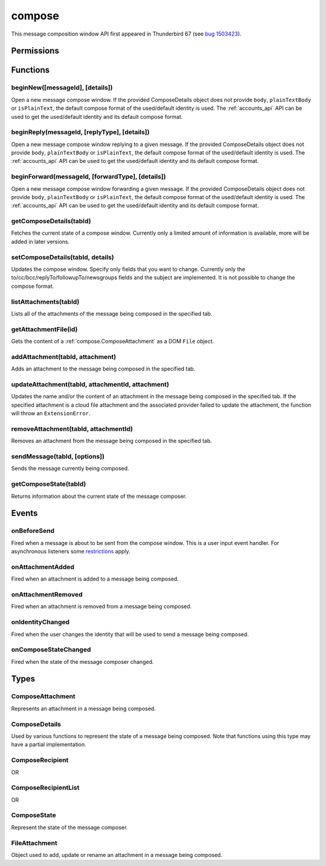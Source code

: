 .. _compose_api:

=======
compose
=======

This message composition window API first appeared in Thunderbird 67 (see `bug 1503423`__).

__ https://bugzilla.mozilla.org/show_bug.cgi?id=1503423

.. role:: permission

.. rst-class:: api-main-section

Permissions
===========

.. api-member::
   :name: :permission:`compose`

   Read and modify your email messages as you compose and send them

.. api-member::
   :name: :permission:`compose.send`

   Send composed email messages on your behalf

.. rst-class:: api-main-section

Functions
=========

.. _compose.beginNew:

beginNew([messageId], [details])
--------------------------------

.. api-section-annotation-hack:: 

Open a new message compose window. If the provided ComposeDetails object does not provide ``body``, ``plainTextBody`` or ``isPlainText``, the default compose format of the used/default identity is used. The :ref:`accounts_api` API can be used to get the used/default identity and its default compose format.

.. api-header::
   :label: Parameters

   
   .. api-member::
      :name: [``messageId``]
      :type: (integer)
      :annotation: -- [Added in TB 84, backported to TB 78.7.0]
      
      If specified, the message or template to edit as a new message.
   
   
   .. api-member::
      :name: [``details``]
      :type: (:ref:`compose.ComposeDetails`)
   

.. api-header::
   :label: Return type (`Promise`_)

   
   .. api-member::
      :type: :ref:`tabs.Tab`
      :annotation: -- [Added in TB 77]
   
   
   .. _Promise: https://developer.mozilla.org/en-US/docs/Web/JavaScript/Reference/Global_Objects/Promise

.. _compose.beginReply:

beginReply(messageId, [replyType], [details])
---------------------------------------------

.. api-section-annotation-hack:: 

Open a new message compose window replying to a given message. If the provided ComposeDetails object does not provide ``body``, ``plainTextBody`` or ``isPlainText``, the default compose format of the used/default identity is used. The :ref:`accounts_api` API can be used to get the used/default identity and its default compose format.

.. api-header::
   :label: Parameters

   
   .. api-member::
      :name: ``messageId``
      :type: (integer)
      
      The message to reply to, as retrieved using other APIs.
   
   
   .. api-member::
      :name: [``replyType``]
      :type: (`string`)
      
      Supported values:
      
      .. api-member::
         :name: ``replyToSender``
      
      .. api-member::
         :name: ``replyToList``
      
      .. api-member::
         :name: ``replyToAll``
   
   
   .. api-member::
      :name: [``details``]
      :type: (:ref:`compose.ComposeDetails`)
      :annotation: -- [Added in TB 76]
   

.. api-header::
   :label: Return type (`Promise`_)

   
   .. api-member::
      :type: :ref:`tabs.Tab`
      :annotation: -- [Added in TB 77]
   
   
   .. _Promise: https://developer.mozilla.org/en-US/docs/Web/JavaScript/Reference/Global_Objects/Promise

.. _compose.beginForward:

beginForward(messageId, [forwardType], [details])
-------------------------------------------------

.. api-section-annotation-hack:: 

Open a new message compose window forwarding a given message. If the provided ComposeDetails object does not provide ``body``, ``plainTextBody`` or ``isPlainText``, the default compose format of the used/default identity is used. The :ref:`accounts_api` API can be used to get the used/default identity and its default compose format.

.. api-header::
   :label: Parameters

   
   .. api-member::
      :name: ``messageId``
      :type: (integer)
      
      The message to forward, as retrieved using other APIs.
   
   
   .. api-member::
      :name: [``forwardType``]
      :type: (`string`)
      
      Supported values:
      
      .. api-member::
         :name: ``forwardInline``
      
      .. api-member::
         :name: ``forwardAsAttachment``
   
   
   .. api-member::
      :name: [``details``]
      :type: (:ref:`compose.ComposeDetails`)
   

.. api-header::
   :label: Return type (`Promise`_)

   
   .. api-member::
      :type: :ref:`tabs.Tab`
      :annotation: -- [Added in TB 77]
   
   
   .. _Promise: https://developer.mozilla.org/en-US/docs/Web/JavaScript/Reference/Global_Objects/Promise

.. _compose.getComposeDetails:

getComposeDetails(tabId)
------------------------

.. api-section-annotation-hack:: -- [Added in TB 74]

Fetches the current state of a compose window. Currently only a limited amount of information is available, more will be added in later versions.

.. api-header::
   :label: Parameters

   
   .. api-member::
      :name: ``tabId``
      :type: (integer)
   

.. api-header::
   :label: Return type (`Promise`_)

   
   .. api-member::
      :type: :ref:`compose.ComposeDetails`
   
   
   .. _Promise: https://developer.mozilla.org/en-US/docs/Web/JavaScript/Reference/Global_Objects/Promise

.. api-header::
   :label: Required permissions

   - :permission:`compose`

.. _compose.setComposeDetails:

setComposeDetails(tabId, details)
---------------------------------

.. api-section-annotation-hack:: -- [Added in TB 74]

Updates the compose window. Specify only fields that you want to change. Currently only the to/cc/bcc/replyTo/followupTo/newsgroups fields and the subject are implemented. It is not possible to change the compose format.

.. api-header::
   :label: Parameters

   
   .. api-member::
      :name: ``tabId``
      :type: (integer)
   
   
   .. api-member::
      :name: ``details``
      :type: (:ref:`compose.ComposeDetails`)
      
      The compose format of an already opened compose window cannot be changed. Setting ``details.body``, ``details.plainTextBody`` or ``details.isPlaintext`` will fail if the compose format of the compose window does not match. Use :ref:`compose.getComposeDetails` to get the current compose format.
   

.. api-header::
   :label: Required permissions

   - :permission:`compose`

.. _compose.listAttachments:

listAttachments(tabId)
----------------------

.. api-section-annotation-hack:: -- [Added in TB 78]

Lists all of the attachments of the message being composed in the specified tab.

.. api-header::
   :label: Parameters

   
   .. api-member::
      :name: ``tabId``
      :type: (integer)
   

.. api-header::
   :label: Return type (`Promise`_)

   
   .. api-member::
      :type: array of :ref:`compose.ComposeAttachment`
   
   
   .. _Promise: https://developer.mozilla.org/en-US/docs/Web/JavaScript/Reference/Global_Objects/Promise

.. api-header::
   :label: Required permissions

   - :permission:`compose`

.. _compose.getAttachmentFile:

getAttachmentFile(id)
---------------------

.. api-section-annotation-hack:: -- [Added in TB 98]

Gets the content of a :ref:`compose.ComposeAttachment` as a DOM ``File`` object.

.. api-header::
   :label: Parameters

   
   .. api-member::
      :name: ``id``
      :type: (integer)
      
      The unique identifier for the attachment.
   

.. api-header::
   :label: Return type (`Promise`_)

   
   .. api-member::
      :type: `File <https://developer.mozilla.org/en-US/docs/Web/API/File>`_
   
   
   .. _Promise: https://developer.mozilla.org/en-US/docs/Web/JavaScript/Reference/Global_Objects/Promise

.. _compose.addAttachment:

addAttachment(tabId, attachment)
--------------------------------

.. api-section-annotation-hack:: -- [Added in TB 78]

Adds an attachment to the message being composed in the specified tab.

.. api-header::
   :label: Parameters

   
   .. api-member::
      :name: ``tabId``
      :type: (integer)
   
   
   .. api-member::
      :name: ``attachment``
      :type: (:ref:`compose.FileAttachment` or :ref:`compose.ComposeAttachment`)
   

.. api-header::
   :label: Return type (`Promise`_)

   
   .. api-member::
      :type: :ref:`compose.ComposeAttachment`
   
   
   .. _Promise: https://developer.mozilla.org/en-US/docs/Web/JavaScript/Reference/Global_Objects/Promise

.. api-header::
   :label: Required permissions

   - :permission:`compose`

.. _compose.updateAttachment:

updateAttachment(tabId, attachmentId, attachment)
-------------------------------------------------

.. api-section-annotation-hack:: -- [Added in TB 78]

Updates the name and/or the content of an attachment in the message being composed in the specified tab. If the specified attachment is a cloud file attachment and the associated provider failed to update the attachment, the function will throw an ``ExtensionError``.

.. api-header::
   :label: Parameters

   
   .. api-member::
      :name: ``tabId``
      :type: (integer)
   
   
   .. api-member::
      :name: ``attachmentId``
      :type: (integer)
   
   
   .. api-member::
      :name: ``attachment``
      :type: (:ref:`compose.FileAttachment`)
   

.. api-header::
   :label: Return type (`Promise`_)

   
   .. api-member::
      :type: :ref:`compose.ComposeAttachment`
   
   
   .. _Promise: https://developer.mozilla.org/en-US/docs/Web/JavaScript/Reference/Global_Objects/Promise

.. api-header::
   :label: Required permissions

   - :permission:`compose`

.. _compose.removeAttachment:

removeAttachment(tabId, attachmentId)
-------------------------------------

.. api-section-annotation-hack:: -- [Added in TB 78]

Removes an attachment from the message being composed in the specified tab.

.. api-header::
   :label: Parameters

   
   .. api-member::
      :name: ``tabId``
      :type: (integer)
   
   
   .. api-member::
      :name: ``attachmentId``
      :type: (integer)
   

.. api-header::
   :label: Required permissions

   - :permission:`compose`

.. _compose.sendMessage:

sendMessage(tabId, [options])
-----------------------------

.. api-section-annotation-hack:: -- [Added in TB 90]

Sends the message currently being composed.

.. api-header::
   :label: Parameters

   
   .. api-member::
      :name: ``tabId``
      :type: (integer)
   
   
   .. api-member::
      :name: [``options``]
      :type: (object)
      
      .. api-member::
         :name: ``mode``
         :type: (`string`)
         
         Supported values:
         
         .. api-member::
            :name: ``default``
         
         .. api-member::
            :name: ``sendNow``
         
         .. api-member::
            :name: ``sendLater``
      
   

.. api-header::
   :label: Return type (`Promise`_)

   
   .. api-member::
      :type: boolean
   
   
   .. _Promise: https://developer.mozilla.org/en-US/docs/Web/JavaScript/Reference/Global_Objects/Promise

.. api-header::
   :label: Required permissions

   - :permission:`compose.send`

.. _compose.getComposeState:

getComposeState(tabId)
----------------------

.. api-section-annotation-hack:: -- [Added in TB 90]

Returns information about the current state of the message composer.

.. api-header::
   :label: Parameters

   
   .. api-member::
      :name: ``tabId``
      :type: (integer)
   

.. api-header::
   :label: Return type (`Promise`_)

   
   .. api-member::
      :type: :ref:`compose.ComposeState`
   
   
   .. _Promise: https://developer.mozilla.org/en-US/docs/Web/JavaScript/Reference/Global_Objects/Promise

.. rst-class:: api-main-section

Events
======

.. _compose.onBeforeSend:

onBeforeSend
------------

.. api-section-annotation-hack:: -- [Added in TB 74]

Fired when a message is about to be sent from the compose window. This is a user input event handler. For asynchronous listeners some `restrictions <https://developer.mozilla.org/en-US/docs/Mozilla/Add-ons/WebExtensions/User_actions>`__ apply.

.. api-header::
   :label: Parameters for onBeforeSend.addListener(listener)

   
   .. api-member::
      :name: ``listener(tab, details)``
      
      A function that will be called when this event occurs.
   

.. api-header::
   :label: Parameters passed to the listener function

   
   .. api-member::
      :name: ``tab``
      :type: (:ref:`tabs.Tab`)
      :annotation: -- [Added in TB 74.0b2]
   
   
   .. api-member::
      :name: ``details``
      :type: (:ref:`compose.ComposeDetails`)
      
      The current state of the compose window. This is functionally the same as the :ref:`compose.getComposeDetails` function.
   

.. api-header::
   :label: Expected return value of the listener function

   
   .. api-member::
      :type: object
      
      .. api-member::
         :name: [``cancel``]
         :type: (boolean)
         
         Cancels the send.
      
      
      .. api-member::
         :name: [``details``]
         :type: (:ref:`compose.ComposeDetails`)
         
         Updates the compose window. See the :ref:`compose.setComposeDetails` function for more information.
      
   

.. api-header::
   :label: Required permissions

   - :permission:`compose`

.. _compose.onAttachmentAdded:

onAttachmentAdded
-----------------

.. api-section-annotation-hack:: -- [Added in TB 78]

Fired when an attachment is added to a message being composed.

.. api-header::
   :label: Parameters for onAttachmentAdded.addListener(listener)

   
   .. api-member::
      :name: ``listener(tab, attachment)``
      
      A function that will be called when this event occurs.
   

.. api-header::
   :label: Parameters passed to the listener function

   
   .. api-member::
      :name: ``tab``
      :type: (:ref:`tabs.Tab`)
   
   
   .. api-member::
      :name: ``attachment``
      :type: (:ref:`compose.ComposeAttachment`)
   

.. api-header::
   :label: Required permissions

   - :permission:`compose`

.. _compose.onAttachmentRemoved:

onAttachmentRemoved
-------------------

.. api-section-annotation-hack:: -- [Added in TB 78]

Fired when an attachment is removed from a message being composed.

.. api-header::
   :label: Parameters for onAttachmentRemoved.addListener(listener)

   
   .. api-member::
      :name: ``listener(tab, attachmentId)``
      
      A function that will be called when this event occurs.
   

.. api-header::
   :label: Parameters passed to the listener function

   
   .. api-member::
      :name: ``tab``
      :type: (:ref:`tabs.Tab`)
   
   
   .. api-member::
      :name: ``attachmentId``
      :type: (integer)
   

.. api-header::
   :label: Required permissions

   - :permission:`compose`

.. _compose.onIdentityChanged:

onIdentityChanged
-----------------

.. api-section-annotation-hack:: -- [Added in TB 78.0b2]

Fired when the user changes the identity that will be used to send a message being composed.

.. api-header::
   :label: Parameters for onIdentityChanged.addListener(listener)

   
   .. api-member::
      :name: ``listener(tab, identityId)``
      
      A function that will be called when this event occurs.
   

.. api-header::
   :label: Parameters passed to the listener function

   
   .. api-member::
      :name: ``tab``
      :type: (:ref:`tabs.Tab`)
   
   
   .. api-member::
      :name: ``identityId``
      :type: (string)
   

.. api-header::
   :label: Required permissions

   - :permission:`accountsRead`

.. _compose.onComposeStateChanged:

onComposeStateChanged
---------------------

.. api-section-annotation-hack:: -- [Added in TB 90]

Fired when the state of the message composer changed.

.. api-header::
   :label: Parameters for onComposeStateChanged.addListener(listener)

   
   .. api-member::
      :name: ``listener(tab, state)``
      
      A function that will be called when this event occurs.
   

.. api-header::
   :label: Parameters passed to the listener function

   
   .. api-member::
      :name: ``tab``
      :type: (:ref:`tabs.Tab`)
   
   
   .. api-member::
      :name: ``state``
      :type: (:ref:`compose.ComposeState`)
   

.. rst-class:: api-main-section

Types
=====

.. _compose.ComposeAttachment:

ComposeAttachment
-----------------

.. api-section-annotation-hack:: -- [Added in TB 78]

Represents an attachment in a message being composed.

.. api-header::
   :label: object

   
   .. api-member::
      :name: ``getFile``
      :type: (function) **Deprecated.**
      
      Use :ref:`getAttachmentFile` instead, for example in a backward-compatible drop-in `wrapper function <https://thunderbird.topicbox.com/groups/addons/T290381ad849307a1-Mda1465bd6388138d5a893ff8/request-to-deprecate-composeattachment-getfile>`__.
   
   
   .. api-member::
      :name: ``id``
      :type: (integer)
      
      A unique identifier for this attachment.
   
   
   .. api-member::
      :name: [``name``]
      :type: (string)
      
      The name of this attachment, as displayed to the user.
   
   
   .. api-member::
      :name: [``size``]
      :type: (integer)
      :annotation: -- [Added in TB 83, backported to TB 78.5.0]
      
      The size in bytes of this attachment. Read-only.
   

.. _compose.ComposeDetails:

ComposeDetails
--------------

.. api-section-annotation-hack:: 

Used by various functions to represent the state of a message being composed. Note that functions using this type may have a partial implementation.

.. api-header::
   :label: object

   
   .. api-member::
      :name: [``attachments``]
      :type: (array of :ref:`compose.FileAttachment` or :ref:`compose.ComposeAttachment`)
      :annotation: -- [Added in TB 82, backported to TB 78.4.0]
      
      Attachments to add to the message. Only used in the begin* functions.
   
   
   .. api-member::
      :name: [``bcc``]
      :type: (:ref:`compose.ComposeRecipientList`)
   
   
   .. api-member::
      :name: [``body``]
      :type: (string)
      
      The HTML content of the message. Ignored by ``setComposeDetails``, if used on a plain text composer. If only ``body`` is specified when used with ``beginNew``, ``beginReply`` and similar functions, an HTML message will be created. The recommended usage is to always specify both (``body`` and ``plainTextBody``) and use ``isPlainText`` to select the compose format, or use the users default compose format.
   
   
   .. api-member::
      :name: [``cc``]
      :type: (:ref:`compose.ComposeRecipientList`)
   
   
   .. api-member::
      :name: [``followupTo``]
      :type: (:ref:`compose.ComposeRecipientList`)
      :annotation: -- [Added in TB 74]
   
   
   .. api-member::
      :name: [``from``]
      :type: (:ref:`compose.ComposeRecipient`)
      :annotation: -- [Added in TB 88]
      
      *Caution*: Setting a value for ``from`` does not change the used identity, it overrides the FROM header. Many email servers do not accept emails where the FROM header does not match the sender identity. Must be set to exactly one valid email address.
   
   
   .. api-member::
      :name: [``identityId``]
      :type: (string)
      :annotation: -- [Added in TB 76]
      
      The ID of an identity from the :doc:`accounts` API. The settings from the identity will be used in the composed message. If ``replyTo`` is also specified, the ``replyTo`` property of the identity is overridden. The permission :permission:`accountsRead` is required to include the ``identityId``.
   
   
   .. api-member::
      :name: [``isPlainText``]
      :type: (boolean)
      :annotation: -- [Added in TB 75]
      
      Wether the message is an HTML message or a plain text message. Can be used to specify the message format in ``beginNew``, ``beginReply`` and similar functions. It is however not possible to change the compose format with ``setComposeDetails``. Note: Using ``isPlainText`` together with a single but conflicting body type (e.g.: ``isPlainText`` = ``true`` and ``body`` is set but not ``plainTextBody``) will cause an exception. 
   
   
   .. api-member::
      :name: [``newsgroups``]
      :type: (string or array of string)
      :annotation: -- [Added in TB 74]
   
   
   .. api-member::
      :name: [``plainTextBody``]
      :type: (string)
      :annotation: -- [Added in TB 75]
      
      The plain text content of the message. Ignored by ``setComposeDetails``, if used on an HTML composer. If only ``plainTextBody`` is specified when used with ``beginNew``, ``beginReply`` and similar functions, a plain text message will be created. The recommended usage is to always specify both (``body`` and ``plainTextBody``) and use ``isPlainText`` to select the compose format, or use the users default compose format.
   
   
   .. api-member::
      :name: [``relatedMessageId``]
      :type: (integer)
      :annotation: -- [Added in TB 95]
      
      The id of the original message (in case of draft, template, forward or reply). Read-only. Is ``null`` in all other cases or if the original message was opened from file.
   
   
   .. api-member::
      :name: [``replyTo``]
      :type: (:ref:`compose.ComposeRecipientList`)
   
   
   .. api-member::
      :name: [``subject``]
      :type: (string)
   
   
   .. api-member::
      :name: [``to``]
      :type: (:ref:`compose.ComposeRecipientList`)
   
   
   .. api-member::
      :name: [``type``]
      :type: (`string`)
      :annotation: -- [Added in TB 88]
      
      Read-only. The type of the message being composed, depending on how the compose window was opened by the user.
      
      Supported values:
      
      .. api-member::
         :name: ``draft``
      
      .. api-member::
         :name: ``new``
      
      .. api-member::
         :name: ``redirect``
         :annotation: -- [Added in TB 90]
      
      .. api-member::
         :name: ``reply``
      
      .. api-member::
         :name: ``forward``
   

.. _compose.ComposeRecipient:

ComposeRecipient
----------------

.. api-section-annotation-hack:: 

.. api-header::
   :label: string

   
   .. container:: api-member-node
   
      .. container:: api-member-description-only
         
         A name and email address in the format "Name <email@example.com>", or just an email address.
   

OR

.. api-header::
   :label: object

   
   .. container:: api-member-node
   
      .. container:: api-member-description-only
         
         .. api-member::
            :name: ``id``
            :type: (string)
            
            The ID of a contact or mailing list from the :doc:`contacts` and :doc:`mailingLists` APIs.
         
         
         .. api-member::
            :name: ``type``
            :type: (`string`)
            
            Which sort of object this ID is for.
            
            Supported values:
            
            .. api-member::
               :name: ``contact``
            
            .. api-member::
               :name: ``mailingList``
         
   

.. _compose.ComposeRecipientList:

ComposeRecipientList
--------------------

.. api-section-annotation-hack:: -- [Added in TB 74]

.. api-header::
   :label: :ref:`compose.ComposeRecipient`

OR

.. api-header::
   :label: array of :ref:`compose.ComposeRecipient`

.. _compose.ComposeState:

ComposeState
------------

.. api-section-annotation-hack:: -- [Added in TB 90]

Represent the state of the message composer.

.. api-header::
   :label: object

   
   .. api-member::
      :name: ``canSendLater``
      :type: (boolean)
      
      The message can be send later.
   
   
   .. api-member::
      :name: ``canSendNow``
      :type: (boolean)
      
      The message can be send now.
   

.. _compose.FileAttachment:

FileAttachment
--------------

.. api-section-annotation-hack:: 

Object used to add, update or rename an attachment in a message being composed.

.. api-header::
   :label: object

   
   .. api-member::
      :name: [``file``]
      :type: (`File <https://developer.mozilla.org/en-US/docs/Web/API/File>`_)
      
      The new content for the attachment.
   
   
   .. api-member::
      :name: [``name``]
      :type: (string)
      
      The new name for the attachment, as displayed to the user. If not specified, the name of the provided ``file`` object is used.
   
